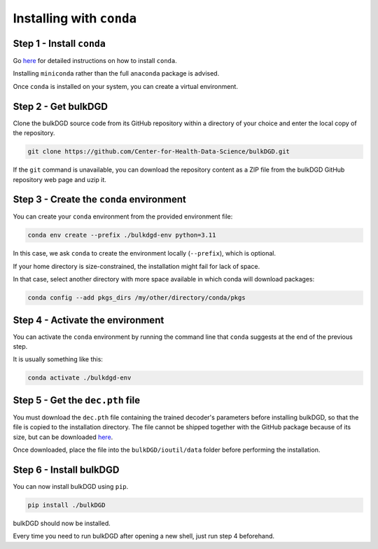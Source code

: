 Installing with ``conda``
=========================

Step 1 - Install ``conda``
--------------------------

Go `here <https://docs.conda.io/en/latest/miniconda.html>`_ for detailed instructions on how to install ``conda``.

Installing ``miniconda`` rather than the full ``anaconda`` package is advised.

Once ``conda`` is installed on your system, you can create a virtual environment.

Step 2 - Get bulkDGD
--------------------

Clone the bulkDGD source code from its GitHub repository within a directory of your choice and enter the local copy of the repository.

.. code-block:: shell

    git clone https://github.com/Center-for-Health-Data-Science/bulkDGD.git

If the ``git`` command is unavailable, you can download the repository content as a ZIP file from the bulkDGD GitHub repository web page and uzip it.

Step 3 - Create the ``conda`` environment
-----------------------------------------

You can create your ``conda`` environment from the provided environment file:

.. code-block:: shell
    
    conda env create --prefix ./bulkdgd-env python=3.11

In this case, we ask ``conda`` to create the environment locally (``--prefix``), which is optional.

If your home directory is size-constrained, the installation might fail for lack of space.

In that case, select another directory with more space available in which conda will download packages:

.. code-block:: shell
    
    conda config --add pkgs_dirs /my/other/directory/conda/pkgs

Step 4 - Activate the environment
---------------------------------

You can activate the ``conda`` environment by running the command line that ``conda`` suggests at the end of the previous step.

It is usually something like this:

.. code-block:: shell
    
    conda activate ./bulkdgd-env

Step 5 - Get the ``dec.pth`` file
---------------------------------

You must download the ``dec.pth`` file containing the trained decoder's parameters before installing bulkDGD, so that the file is copied to the installation directory. The file cannot be shipped together with the GitHub package because of its size, but can be downloaded `here <https://drive.google.com/file/d/1SZaoazkvqZ6DBF-adMQ3KRcy4Itxsz77/view?usp=sharing>`_.

Once downloaded, place the file into the ``bulkDGD/ioutil/data`` folder before performing the installation.

Step 6 - Install bulkDGD
------------------------

You can now install bulkDGD using ``pip``.

.. code-block:: shell
    
    pip install ./bulkDGD

bulkDGD should now be installed.

Every time you need to run bulkDGD after opening a new shell, just run step 4 beforehand.
